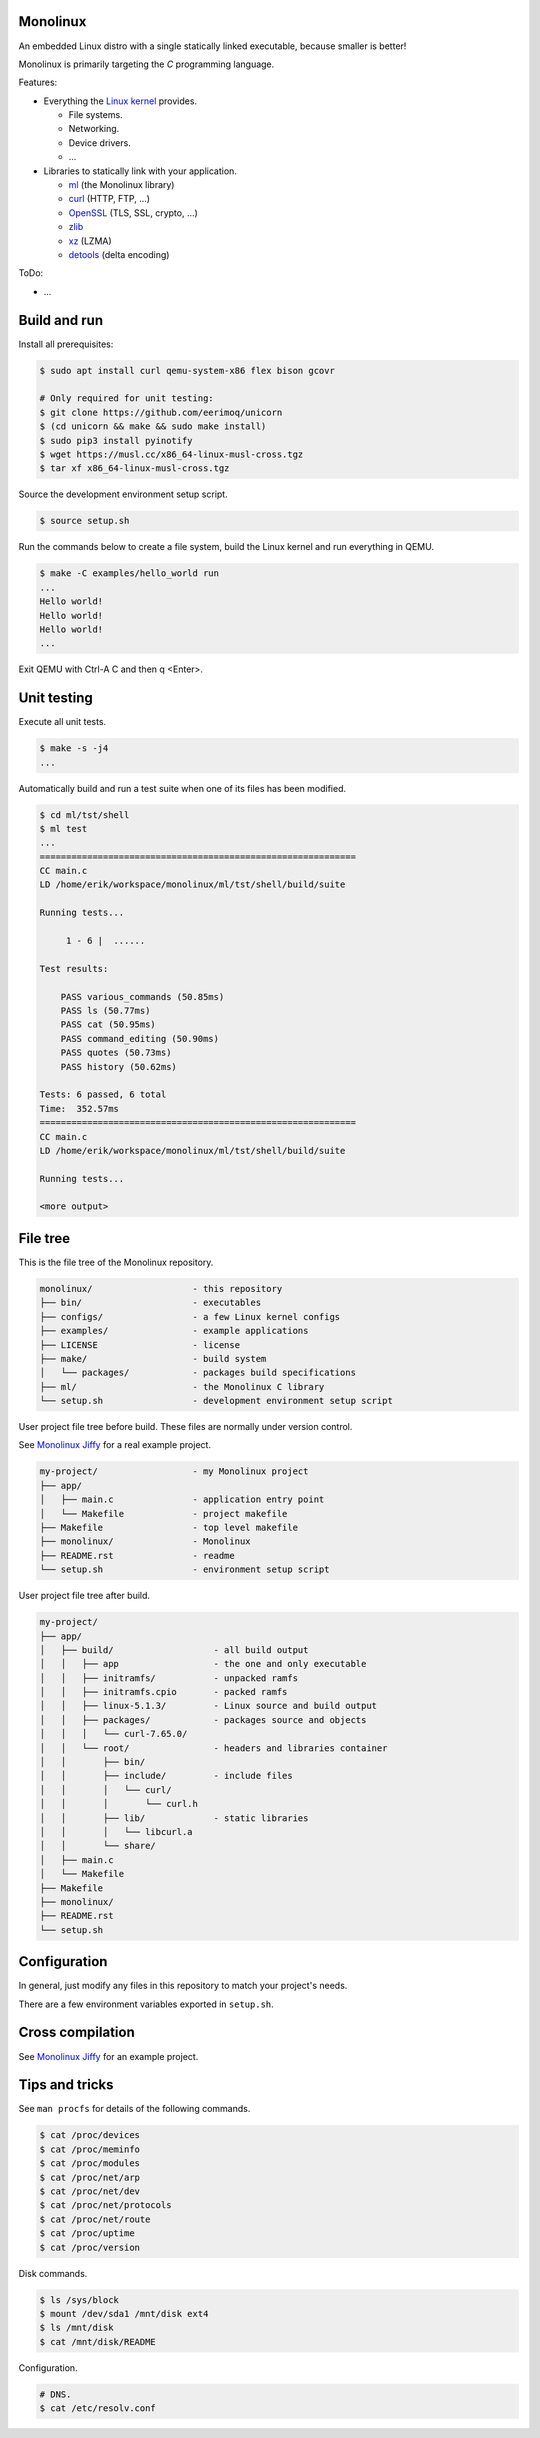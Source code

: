 |buildstatus|_
|codecov|_

Monolinux
=========

An embedded Linux distro with a single statically linked executable,
because smaller is better!

Monolinux is primarily targeting the `C` programming language.

Features:

- Everything the `Linux kernel`_ provides.

  - File systems.

  - Networking.

  - Device drivers.

  - ...

- Libraries to statically link with your application.

  - `ml`_ (the Monolinux library)

  - `curl`_ (HTTP, FTP, ...)

  - `OpenSSL`_ (TLS, SSL, crypto, ...)

  - `zlib`_

  - `xz`_ (LZMA)

  - `detools`_ (delta encoding)

ToDo:

- ...

Build and run
=============

Install all prerequisites:

.. code-block:: shell

   $ sudo apt install curl qemu-system-x86 flex bison gcovr

   # Only required for unit testing:
   $ git clone https://github.com/eerimoq/unicorn
   $ (cd unicorn && make && sudo make install)
   $ sudo pip3 install pyinotify
   $ wget https://musl.cc/x86_64-linux-musl-cross.tgz
   $ tar xf x86_64-linux-musl-cross.tgz

Source the development environment setup script.

.. code-block:: shell

   $ source setup.sh

Run the commands below to create a file system, build the Linux kernel
and run everything in QEMU.

.. code-block:: shell

   $ make -C examples/hello_world run
   ...
   Hello world!
   Hello world!
   Hello world!
   ...

Exit QEMU with Ctrl-A C and then q <Enter>.

Unit testing
============

Execute all unit tests.

.. code-block:: shell

   $ make -s -j4
   ...

Automatically build and run a test suite when one of its files has
been modified.

.. code-block:: text

   $ cd ml/tst/shell
   $ ml test
   ...
   ============================================================
   CC main.c
   LD /home/erik/workspace/monolinux/ml/tst/shell/build/suite

   Running tests...

        1 - 6 |  ......

   Test results:

       PASS various_commands (50.85ms)
       PASS ls (50.77ms)
       PASS cat (50.95ms)
       PASS command_editing (50.90ms)
       PASS quotes (50.73ms)
       PASS history (50.62ms)

   Tests: 6 passed, 6 total
   Time:  352.57ms
   ============================================================
   CC main.c
   LD /home/erik/workspace/monolinux/ml/tst/shell/build/suite

   Running tests...

   <more output>

File tree
=========

This is the file tree of the Monolinux repository.

.. code-block:: text

   monolinux/                   - this repository
   ├── bin/                     - executables
   ├── configs/                 - a few Linux kernel configs
   ├── examples/                - example applications
   ├── LICENSE                  - license
   ├── make/                    - build system
   │   └── packages/            - packages build specifications
   ├── ml/                      - the Monolinux C library
   └── setup.sh                 - development environment setup script

User project file tree before build. These files are normally under
version control.

See `Monolinux Jiffy`_ for a real example project.

.. code-block:: text

   my-project/                  - my Monolinux project
   ├── app/
   │   ├── main.c               - application entry point
   │   └── Makefile             - project makefile
   ├── Makefile                 - top level makefile
   ├── monolinux/               - Monolinux
   ├── README.rst               - readme
   └── setup.sh                 - environment setup script

User project file tree after build.

.. code-block:: text

   my-project/
   ├── app/
   │   ├── build/                   - all build output
   │   │   ├── app                  - the one and only executable
   │   │   ├── initramfs/           - unpacked ramfs
   │   │   ├── initramfs.cpio       - packed ramfs
   │   │   ├── linux-5.1.3/         - Linux source and build output
   │   │   ├── packages/            - packages source and objects
   │   │   │   └── curl-7.65.0/
   │   │   └── root/                - headers and libraries container
   │   │       ├── bin/
   │   │       ├── include/         - include files
   │   │       │   └── curl/
   │   │       │       └── curl.h
   │   │       ├── lib/             - static libraries
   │   │       │   └── libcurl.a
   │   │       └── share/
   │   ├── main.c
   │   └── Makefile
   ├── Makefile
   ├── monolinux/
   ├── README.rst
   └── setup.sh

Configuration
=============

In general, just modify any files in this repository to match your
project's needs.

There are a few environment variables exported in ``setup.sh``.

Cross compilation
=================

See `Monolinux Jiffy`_ for an example project.

Tips and tricks
===============

See ``man procfs`` for details of the following commands.

.. code-block:: shell

   $ cat /proc/devices
   $ cat /proc/meminfo
   $ cat /proc/modules
   $ cat /proc/net/arp
   $ cat /proc/net/dev
   $ cat /proc/net/protocols
   $ cat /proc/net/route
   $ cat /proc/uptime
   $ cat /proc/version
   
Disk commands.

.. code-block:: shell

   $ ls /sys/block
   $ mount /dev/sda1 /mnt/disk ext4
   $ ls /mnt/disk
   $ cat /mnt/disk/README

Configuration.

.. code-block:: shell

   # DNS.
   $ cat /etc/resolv.conf

.. |buildstatus| image:: https://travis-ci.org/eerimoq/monolinux.svg
.. _buildstatus: https://travis-ci.org/eerimoq/monolinux

.. |codecov| image:: https://codecov.io/gh/eerimoq/monolinux/branch/master/graph/badge.svg
.. _codecov: https://codecov.io/gh/eerimoq/monolinux

.. _Monolinux Jiffy: https://github.com/eerimoq/monolinux-jiffy

.. _Linux kernel: https://www.kernel.org/

.. _ml: https://github.com/eerimoq/monolinux/tree/master/ml

.. _curl: https://curl.haxx.se/

.. _OpenSSL: https://www.openssl.org/

.. _zlib: https://zlib.net/

.. _xz: https://tukaani.org/xz/

.. _detools: https://github.com/eerimoq/detools

